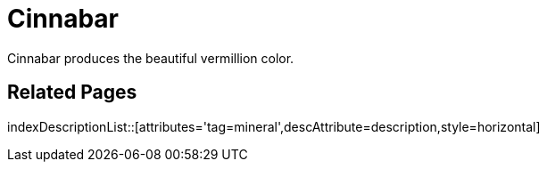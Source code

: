 = Cinnabar
:tag: mineral
:description: Cinnabar produces the beautiful vermillion color.

{description}

== Related Pages

indexDescriptionList::[attributes='tag=mineral',descAttribute=description,style=horizontal]
